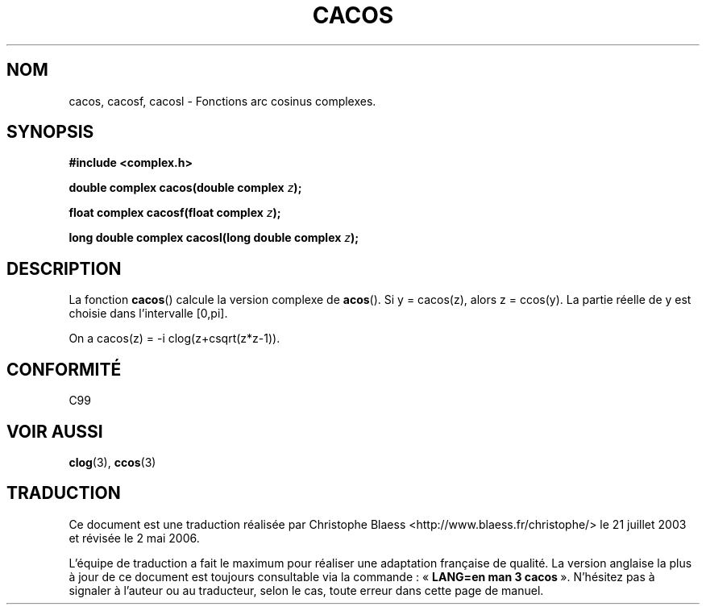 .\" Copyright 2002 Walter Harms (walter.harms@informatik.uni-oldenburg.de)
.\" Distributed under GPL
.\"
.\" Traduction Christophe Blaess <ccb@club-internet.fr>
.\" 21/07/2003 - LDP-1.57
.\" Màj 01/05/2006 LDP-1.67.1
.\"
.TH CACOS 3 "28 juillet 2002" LDP "Manuel du programmeur Linux"
.SH NOM
cacos, cacosf, cacosl \- Fonctions arc cosinus complexes.
.SH SYNOPSIS
.B #include <complex.h>
.sp
.BI "double complex cacos(double complex " z );
.sp
.BI "float complex cacosf(float complex " z );
.sp
.BI "long double complex cacosl(long double complex " z );
.sp
.SH DESCRIPTION
La fonction
.BR cacos ()
calcule la version complexe de
.BR acos ().
Si y\ =\ cacos(z), alors z\ =\ ccos(y).
La partie réelle de y est choisie dans l'intervalle [0,pi].
.LP
On a cacos(z)\ =\ -i\ clog(z+csqrt(z*z-1)).
.SH "CONFORMITÉ"
C99
.SH "VOIR AUSSI"
.BR clog (3),
.BR ccos (3)
.SH TRADUCTION
.PP
Ce document est une traduction réalisée par Christophe Blaess
<http://www.blaess.fr/christophe/> le 21\ juillet\ 2003
et révisée le 2\ mai\ 2006.
.PP
L'équipe de traduction a fait le maximum pour réaliser une adaptation
française de qualité. La version anglaise la plus à jour de ce document est
toujours consultable via la commande\ : «\ \fBLANG=en\ man\ 3\ cacos\fR\ ».
N'hésitez pas à signaler à l'auteur ou au traducteur, selon le cas, toute
erreur dans cette page de manuel.


